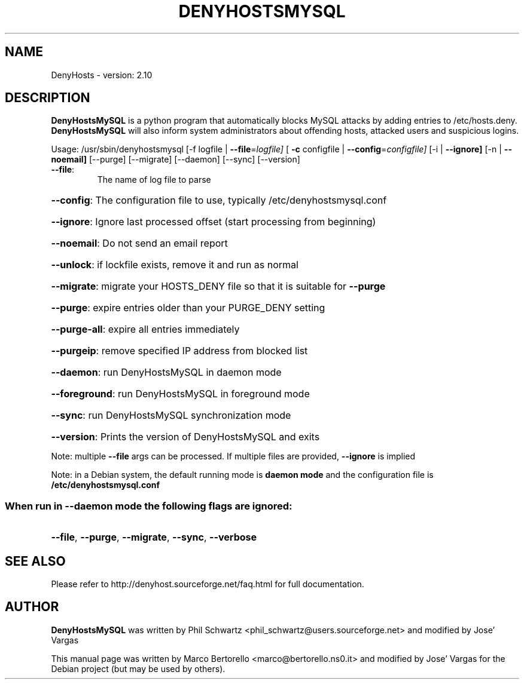 .TH DENYHOSTSMYSQL "8" "February 2015" "DenyHostsMySQL version: 2.10" "User Commands"
.SH NAME
DenyHosts \- version: 2.10
.SH DESCRIPTION
.B DenyHostsMySQL
is a python program that automatically blocks MySQL attacks by
adding entries to /etc/hosts.deny.
.B DenyHostsMySQL
will also inform system administrators about offending hosts,
attacked users and suspicious logins.

Usage:
/usr/sbin/denyhostsmysql [\-f logfile | \fB\-\-file\fR=\fIlogfile]\fR [ \fB\-c\fR configfile | \fB\-\-config\fR=\fIconfigfile]\fR [\-i | \fB\-\-ignore]\fR [\-n | \fB\-\-noemail]\fR [\-\-purge] [\-\-migrate] [\-\-daemon] [\-\-sync] [\-\-version]
.TP
\fB\-\-file\fR:
The name of log file to parse
.HP
\fB\-\-config\fR: The configuration file to use, typically /etc/denyhostsmysql.conf
.HP
\fB\-\-ignore\fR: Ignore last processed offset (start processing from beginning)
.HP
\fB\-\-noemail\fR: Do not send an email report
.HP
\fB\-\-unlock\fR: if lockfile exists, remove it and run as normal
.HP
\fB\-\-migrate\fR: migrate your HOSTS_DENY file so that it is suitable for \fB\-\-purge\fR
.HP
\fB\-\-purge\fR: expire entries older than your PURGE_DENY setting
.HP
\fB\-\-purge\-all\fR: expire all entries immediately
.HP
\fB\-\-purgeip\fR: remove specified IP address from blocked list
.HP
\fB\-\-daemon\fR: run DenyHostsMySQL in daemon mode
.HP
\fB\-\-foreground\fR: run DenyHostsMySQL in foreground mode
.HP
\fB\-\-sync\fR: run DenyHostsMySQL synchronization mode
.HP
\fB\-\-version\fR: Prints the version of DenyHostsMySQL and exits
.PP
Note: multiple \fB\-\-file\fR args can be processed.  If multiple files are provided, \fB\-\-ignore\fR is implied
.PP
Note: in a Debian system, the default running mode is \fBdaemon mode\fR and the configuration file is \fB/etc/denyhostsmysql.conf\fR
.SS "When run in --daemon mode the following flags are ignored:"
.HP
\fB\-\-file\fR, \fB\-\-purge\fR, \fB\-\-migrate\fR, \fB\-\-sync\fR, \fB\-\-verbose\fR

.SH "SEE ALSO"
Please refer to http://denyhost.sourceforge.net/faq.html for full documentation.
.SH AUTHOR
.B DenyHostsMySQL
was written by Phil Schwartz <phil_schwartz@users.sourceforge.net> and modified by Jose' Vargas
.PP
This manual page was written by Marco Bertorello <marco@bertorello.ns0.it> and modified by Jose' Vargas
for the Debian project (but may be used by others).
